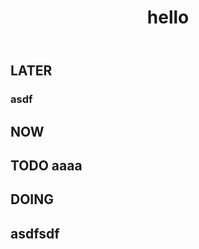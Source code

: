 #+TITLE: hello

** LATER
:PROPERTIES:
:later: 1611818198460
:END:
*** asdf
** NOW
:PROPERTIES:
:now: 1611818203331
:END:
** TODO aaaa
:PROPERTIES:
:todo: 1611818409118
:END:
** DOING
:PROPERTIES:
:doing: 1611818309645
:END:
** asdfsdf
